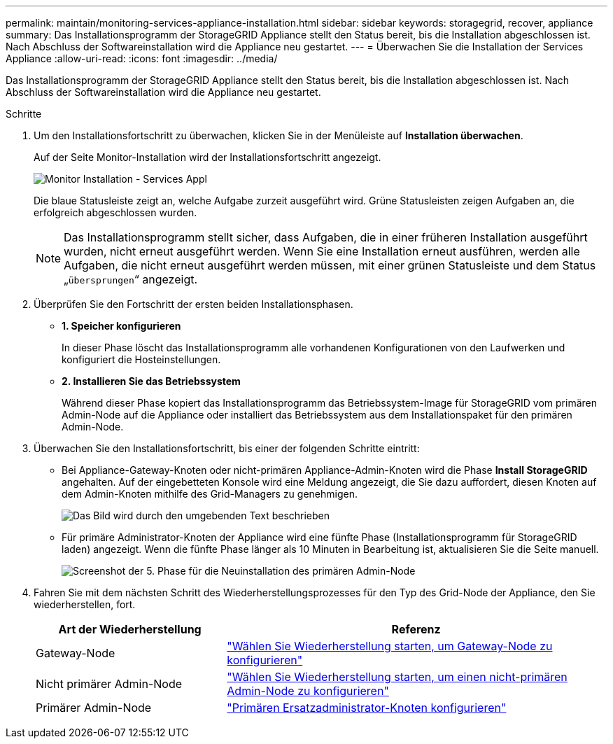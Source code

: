 ---
permalink: maintain/monitoring-services-appliance-installation.html 
sidebar: sidebar 
keywords: storagegrid, recover, appliance 
summary: Das Installationsprogramm der StorageGRID Appliance stellt den Status bereit, bis die Installation abgeschlossen ist. Nach Abschluss der Softwareinstallation wird die Appliance neu gestartet. 
---
= Überwachen Sie die Installation der Services Appliance
:allow-uri-read: 
:icons: font
:imagesdir: ../media/


[role="lead"]
Das Installationsprogramm der StorageGRID Appliance stellt den Status bereit, bis die Installation abgeschlossen ist. Nach Abschluss der Softwareinstallation wird die Appliance neu gestartet.

.Schritte
. Um den Installationsfortschritt zu überwachen, klicken Sie in der Menüleiste auf *Installation überwachen*.
+
Auf der Seite Monitor-Installation wird der Installationsfortschritt angezeigt.

+
image::../media/monitor_installation_services_appl.png[Monitor Installation - Services Appl]

+
Die blaue Statusleiste zeigt an, welche Aufgabe zurzeit ausgeführt wird. Grüne Statusleisten zeigen Aufgaben an, die erfolgreich abgeschlossen wurden.

+

NOTE: Das Installationsprogramm stellt sicher, dass Aufgaben, die in einer früheren Installation ausgeführt wurden, nicht erneut ausgeführt werden. Wenn Sie eine Installation erneut ausführen, werden alle Aufgaben, die nicht erneut ausgeführt werden müssen, mit einer grünen Statusleiste und dem Status „`übersprungen`“ angezeigt.

. Überprüfen Sie den Fortschritt der ersten beiden Installationsphasen.
+
** *1. Speicher konfigurieren*
+
In dieser Phase löscht das Installationsprogramm alle vorhandenen Konfigurationen von den Laufwerken und konfiguriert die Hosteinstellungen.

** *2. Installieren Sie das Betriebssystem*
+
Während dieser Phase kopiert das Installationsprogramm das Betriebssystem-Image für StorageGRID vom primären Admin-Node auf die Appliance oder installiert das Betriebssystem aus dem Installationspaket für den primären Admin-Node.



. Überwachen Sie den Installationsfortschritt, bis einer der folgenden Schritte eintritt:
+
** Bei Appliance-Gateway-Knoten oder nicht-primären Appliance-Admin-Knoten wird die Phase *Install StorageGRID* angehalten. Auf der eingebetteten Konsole wird eine Meldung angezeigt, die Sie dazu auffordert, diesen Knoten auf dem Admin-Knoten mithilfe des Grid-Managers zu genehmigen.
+
image::../media/monitor_installation_install_sgws.gif[Das Bild wird durch den umgebenden Text beschrieben]

** Für primäre Administrator-Knoten der Appliance wird eine fünfte Phase (Installationsprogramm für StorageGRID laden) angezeigt. Wenn die fünfte Phase länger als 10 Minuten in Bearbeitung ist, aktualisieren Sie die Seite manuell.
+
image::../media/monitor_reinstallation_primary_admin.png[Screenshot der 5. Phase für die Neuinstallation des primären Admin-Node]



. Fahren Sie mit dem nächsten Schritt des Wiederherstellungsprozesses für den Typ des Grid-Node der Appliance, den Sie wiederherstellen, fort.
+
[cols="1a,2a"]
|===
| Art der Wiederherstellung | Referenz 


 a| 
Gateway-Node
 a| 
link:selecting-start-recovery-to-configure-gateway-node.html["Wählen Sie Wiederherstellung starten, um Gateway-Node zu konfigurieren"]



 a| 
Nicht primärer Admin-Node
 a| 
link:selecting-start-recovery-to-configure-non-primary-admin-node.html["Wählen Sie Wiederherstellung starten, um einen nicht-primären Admin-Node zu konfigurieren"]



 a| 
Primärer Admin-Node
 a| 
link:configuring-replacement-primary-admin-node.html["Primären Ersatzadministrator-Knoten konfigurieren"]

|===

